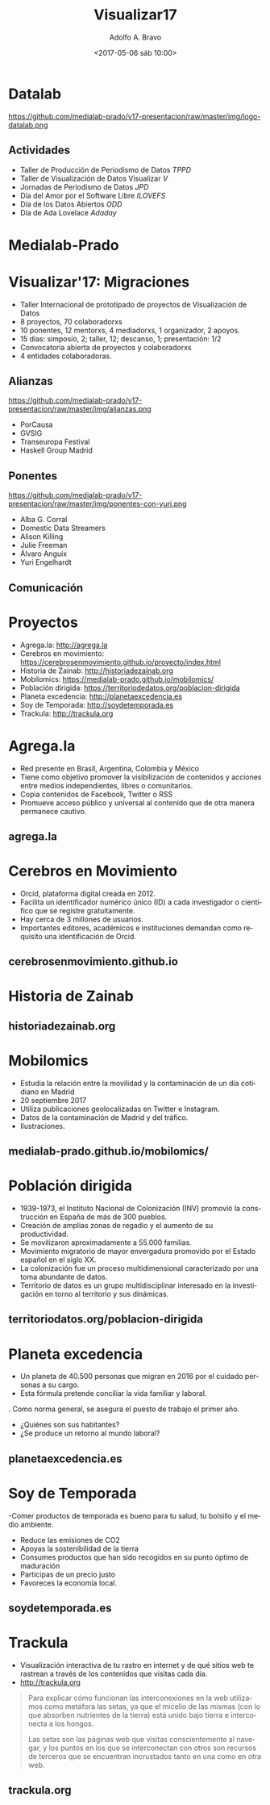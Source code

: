 #+LANGUAGE: es
#+CATEGORY: manual, presentación, congreso, ponencia
#+TAGS: commandline, línea de comandos, ls, pwd, mkdir, cd, touch, cp, mv, stdin, stdout, stderr, posix, diff, grep, egrep, find, awk, sed
#+DESCRIPTION: Acometer un proyecto en Medialab-Prado
#+TITLE: Visualizar17
#+DATE: <2017-05-06 sáb 10:00>
#+AUTHOR: Adolfo A. Bravo
#+EMAIL: adolfo@medialab-prado.es
#+OPTIONS: todo:nil pri:nil tags:nil ^:nil 

#+OPTIONS: reveal_center:t reveal_progress:t reveal_history:nil reveal_control:t
#+OPTIONS: reveal_mathjax:t reveal_rolling_links:t reveal_keyboard:t reveal_overview:t num:nil
#+OPTIONS: reveal_width:1200 reveal_height:800
#+OPTIONS: toc:nil
#+REVEAL_MARGIN: 0.1
#+REVEAL_MIN_SCALE: 0.5
#+REVEAL_MAX_SCALE: 2.5
#+REVEAL_TRANS: linear
#+REVEAL_THEME: sky
#+REVEAL_HLEVEL: 2
#+REVEAL_HEAD_PREAMBLE: <meta name="description" content="Org-Reveal Introduction.">
#+REVEAL_POSTAMBLE: <p> Creado por adolflow. </p>
#+REVEAL_PLUGINS: (highlight markdown notes)
#+REVEAL_ROOT: http://cdn.jsdelivr.net/reveal.js/3.0.0/

* Datalab
#+attr_html: :width 400px
https://github.com/medialab-prado/v17-presentacion/raw/master/img/logo-datalab.png 

** Actividades
- Taller de Producción de Periodismo de Datos /TPPD/
- Taller de Visualización de Datos Visualizar /V/
- Jornadas de Periodismo de Datos /JPD/
- Día del Amor por el Software Libre /ILOVEFS/
- Día de los Datos Abiertos /ODD/
- Día de Ada Lovelace /Adaday/ 

* Medialab-Prado
  :PROPERTIES:
  :reveal_background: https://github.com/medialab-prado/v17-presentacion/raw/master/img/visualizar17.jpg
  :END:

* Visualizar'17: Migraciones

- Taller Internacional de prototipado de proyectos de Visualización de Datos
- 8 proyectos, 70 colaboradorxs
- 10 ponentes, 12 mentorxs, 4 mediadorxs, 1 organizador, 2 apoyos.
- 15 días: simposio, 2; taller, 12; descanso, 1; presentación: 1/2
- Convocatoria abierta de proyectos y colaboradorxs
- 4 entidades colaboradoras.

** Alianzas
#+attr_html: :width 300px
https://github.com/medialab-prado/v17-presentacion/raw/master/img/alianzas.png

- PorCausa
- GVSIG
- Transeuropa Festival
- Haskell Group Madrid

** Ponentes
#+attr_html: :width: 300px
https://github.com/medialab-prado/v17-presentacion/raw/master/img/ponentes-con-yuri.png

- Alba G. Corral
- Domestic Data Streamers
- Alison Killing
- Julie Freeman
- Álvaro Anguix
- Yuri Engelhardt

** Comunicación
   :PROPERTIES:
   :reveal_background: https://github.com/medialab-prado/v17-presentacion/raw/master/img/visualizar.gif
   :END:


* Proyectos
- Agrega.la: http://agrega.la
- Cerebros en movimiento: https://cerebrosenmovimiento.github.io/proyecto/index.html
- Historia de Zainab: http://historiadezainab.org
- Mobilomics: https://medialab-prado.github.io/mobilomics/
- Población dirigida: https://territoriodedatos.org/poblacion-dirigida 
- Planeta excedencia: http://planetaexcedencia.es
- Soy de Temporada: http://soydetemporada.es 
- Trackula: http://trackula.org 
* Agrega.la
- Red presente en Brasil, Argentina, Colombia y México
- Tiene como objetivo promover la visibilización de contenidos y acciones entre medios independientes, libres o comunitarios.
- Copia contenidos de Facebook, Twitter o RSS
- Promueve acceso público y universal al contenido que de otra manera permanece cautivo.
** agrega.la
   :PROPERTIES:
   :reveal_background: https://github.com/medialab-prado/v17-presentacion/raw/master/img/agregala.png
   :END:

* Cerebros en Movimiento
- Orcid, plataforma digital creada en 2012.
- Facilita un identificador numérico único (ID) a cada investigador o científico que se registre gratuitamente.
- Hay cerca de 3 millones de usuarios.
- Importantes editores, académicos e instituciones demandan como requisito una identificación de Orcid.
** cerebrosenmovimiento.github.io
   :PROPERTIES:
   :reveal_background: https://github.com/medialab-prado/v17-presentacion/raw/master/img/cerebros-en-movimiento.png
   :END:
* Historia de Zainab

** historiadezainab.org
   :PROPERTIES:
   :reveal_background: https://github.com/medialab-prado/v17-presentacion/raw/master/img/historia-de-zainab.png
   :END:

* Mobilomics
- Estudia la relación entre la movilidad y la contaminación de un día cotidiano en Madrid
- 20 septiembre 2017
- Utiliza publicaciones geolocalizadas en Twitter e Instagram.
- Datos de la contaminación de Madrid y del tráfico.
- Ilustraciones.

** medialab-prado.github.io/mobilomics/
   :PROPERTIES:
   :reveal_background: https://github.com/medialab-prado/v17-presentacion/raw/master/img/mobilomics.png
   :END:
   
* Población dirigida
- 1939-1973, el Instituto Nacional de Colonización (INV) promovió la construcción en España de más de 300 pueblos.
- Creación de amplias zonas de regadío y el aumento de su productividad.
- Se movilizaron aproximadamente a 55.000 familias.
- Movimiento migratorio de mayor envergadura promovido por el Estado español en el siglo XX.
- La colonización fue un proceso multidimensional caracterizado por una toma abundante de datos.
- Territorio de datos es un grupo multidisciplinar interesado en la investigación en torno al territorio y sus dinámicas.

** territoriodatos.org/poblacion-dirigida
   :PROPERTIES:
   :reveal_background: https://github.com/medialab-prado/v17-presentacion/raw/master/img/poblacion-dirigida.png
   :END:

* Planeta excedencia
- Un planeta de 40.500 personas que migran en 2016 por el cuidado personas a su cargo.
- Esta fórmula pretende conciliar la vida familiar y laboral.
. Como norma general, se asegura el puesto de trabajo el primer año.
- ¿Quiénes son sus habitantes?
- ¿Se produce un retorno al mundo laboral?
** planetaexcedencia.es
   :PROPERTIES:
   :reveal_background: https://github.com/medialab-prado/v17-presentacion/raw/master/img/planeta-excedencia.png
   :END:

* Soy de Temporada
 -Comer productos de temporada es bueno para tu salud, tu bolsillo y el medio ambiente.
- Reduce las emisiones de CO2
- Apoyas la sostenibilidad de la tierra
- Consumes productos que han sido recogidos en su punto óptimo de maduración
- Participas de un precio justo
- Favoreces la economía local.
** soydetemporada.es
   :PROPERTIES:
   :reveal_background: https://github.com/medialab-prado/v17-presentacion/raw/master/img/soydetemporada.png
   :END:


* Trackula
- Visualización interactiva de tu rastro en internet y de qué sitios web te rastrean a través de los contenidos que visitas cada día.
- http://trackula.org

#+BEGIN_QUOTE
Para explicar cómo funcionan las interconexiones en la web utilizamos como metáfora las setas, ya que el micelio de las mismas (con lo que absorben nutrientes de la tierra) está unido bajo tierra e interconecta a los hongos.

Las setas son las páginas web que visitas conscientemente al navegar, y los puntos en los que se interconectan con otros son recursos de terceros que se encuentran incrustados tanto en una como en otra web.
#+END_QUOTE
** trackula.org 
   :PROPERTIES:
   :reveal_background: https://github.com/medialab-prado/v17-presentacion/raw/master/img/trackula.png 
   :END:


